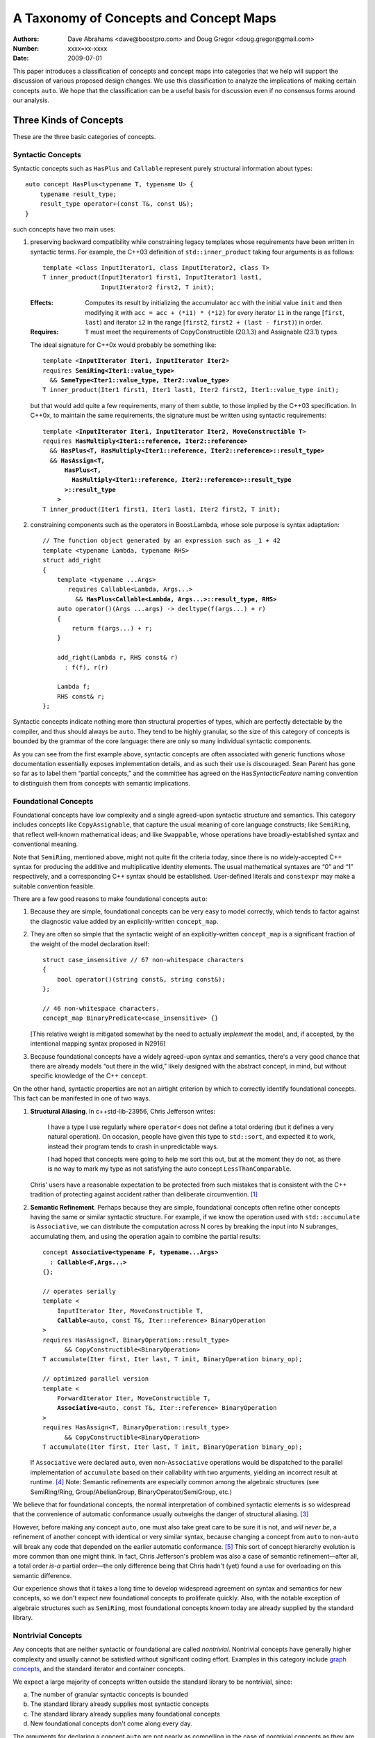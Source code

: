=======================================
A Taxonomy of Concepts and Concept Maps
=======================================

:Authors: Dave Abrahams <dave@boostpro.com> and Doug Gregor <doug.gregor@gmail.com>
:Number:  xxxx=xx-xxxx
:Date: 2009-07-01

This paper introduces a classification of concepts and concept maps
into categories that we help will support the discussion of various
proposed design changes.  We use this classification to analyze the
implications of making certain concepts ``auto``.  We hope that the
classification can be a useful basis for discussion even if no
consensus forms around our analysis.

Three Kinds of Concepts
=======================

These are the three basic categories of concepts.

Syntactic Concepts
------------------

Syntactic concepts such as ``HasPlus`` and ``Callable`` represent purely structural
information about types::

  auto concept HasPlus<typename T, typename U> { 
      typename result_type; 
      result_type operator+(const T&, const U&);
  } 

such concepts have two main uses:

1. preserving backward compatibility while constraining legacy
   templates whose requirements have been written in syntactic terms.
   For example, the C++03 definition of ``std::inner_product`` taking
   four arguments is as follows:

   ::

     template <class InputIterator1, class InputIterator2, class T> 
     T inner_product(InputIterator1 first1, InputIterator1 last1, 
                     InputIterator2 first2, T init); 

   :Effects: Computes its result by initializing the accumulator
     ``acc`` with the initial value ``init`` and then modifying it
     with ``acc = acc + (*i1) * (*i2)`` for every iterator ``i1`` in
     the range [``first``, ``last``) and iterator ``i2`` in 
     the range [``first2``, ``first2 + (last - first)``) in order. 

   :Requires: ``T`` must meet the requirements of CopyConstructible
     (20.1.3) and Assignable (23.1) types

   The ideal signature for C++0x would probably be something like:

   .. parsed-literal::

    template <**InputIterator Iter1**, **InputIterator Iter2**> 
    requires **SemiRing<Iter1::value_type>**
      && **SameType<Iter1::value_type, Iter2::value_type>**
    T inner_product(Iter1 first1, Iter1 last1, Iter2 first2, Iter1::value_type init);

   but that would add quite a few requirements, many of them subtle,
   to those implied by the C++03 specification.  In C++0x, to maintain
   the same requirements, the signature must be written using
   syntactic requirements:

   .. parsed-literal::

    template <**InputIterator Iter1**, **InputIterator Iter2**, **MoveConstructible T**> 
    requires **HasMultiply<Iter1::reference, Iter2::reference>** 
      && **HasPlus<T, HasMultiply<Iter1::reference, Iter2::reference>::result_type>** 
      && **HasAssign<T, 
          HasPlus<T, 
            HasMultiply<Iter1::reference, Iter2::reference>::result_type
          >::result_type
        >** 
    T inner_product(Iter1 first1, Iter1 last1, Iter2 first2, T init);

2. constraining components such as the operators in Boost.Lambda, whose
   sole purpose is syntax adaptation:

   .. parsed-literal::

     // The function object generated by an expression such as _1 + 42
     template <typename Lambda, typename RHS>
     struct add_right
     {
         template <typename ...Args>
            requires Callable<Lambda, Args...>
              && **HasPlus<Callable<Lambda, Args...>::result_type, RHS>**
         auto operator()(Args ...args) -> decltype(f(args...) + r)
         {
             return f(args...) + r;
         }

         add_right(Lambda r, RHS const& r)
           : f(f), r(r)

         Lambda f;
         RHS const& r;
     };

Syntactic concepts indicate nothing more than structural properties of
types, which are perfectly detectable by the compiler, and thus should
always be ``auto``.  They tend to be highly granular, so the size of
this category of concepts is bounded by the grammar of the core
language: there are only so many individual syntactic components.  

As you can see from the first example above, syntactic concepts are
often associated with generic functions whose documentation
essentially exposes implementation details, and as such their use is
discouraged.  Sean Parent has gone so far as to label them “partial
concepts,” and the committee has agreed on the ``Has``\
*SyntacticFeature* naming convention to distinguish them from concepts
with semantic implications.

Foundational Concepts
---------------------

Foundational concepts have low complexity and a single agreed-upon
syntactic structure and semantics.  This category includes concepts
like ``CopyAssignable``, that capture the usual meaning of core language
constructs; like ``SemiRing``, that reflect well-known mathematical
ideas; and like ``Swappable``, whose operations have
broadly-established syntax and conventional meaning.

Note that ``SemiRing``, mentioned above, might not quite fit the
criteria today, since there is no widely-accepted C++ syntax for
producing the additive and multiplicative identity elements.  The
usual mathematical syntaxes are “0” and “1” respectively, and a
corresponding C++ syntax should be established.  User-defined literals
and ``constexpr`` may make a suitable convention feasible.

There are a few good reasons to make foundational concepts ``auto``:

1. Because they are simple, foundational concepts can be very easy to
   model correctly, which tends to factor against the diagnostic value 
   added by an explicitly-written ``concept_map``.

2. They are often so simple that the syntactic weight of an
   explicitly-written ``concept_map`` is a significant fraction of the
   weight of the model declaration itself::

      struct case_insensitive // 67 non-whitespace characters
      {
          bool operator()(string const&, string const&);
      };

      // 46 non-whitespace characters.
      concept_map BinaryPredicate<case_insensitive> {}

   [This relative weight is mitigated somewhat by the need to actually
   *implement* the model, and, if accepted, by the intentional mapping
   syntax proposed in N2916]

3. Because foundational concepts have a widely agreed-upon syntax and
   semantics, there's a very good chance that there are already models
   “out there in the wild,” likely designed with the abstract concept,
   in mind, but without specific knowledge of the C++ ``concept``.

On the other hand, syntactic properties are not an airtight criterion
by which to correctly identify foundational concepts.  This fact can
be manifested in one of two ways.

1. **Structural Aliasing**.  In c++std-lib-23956, Chris Jefferson writes:

   .. epigraph::

     I have a type I use regularly where ``operator<`` does not define a
     total ordering (but it defines a very natural operation). On
     occasion, people have given this type to ``std::sort``, and expected it
     to work, instead their program tends to crash in unpredictable ways.

     I had hoped that concepts were going to help me sort this out, but
     at the moment they do not, as there is no way to mark my type as not
     satisfying the auto concept ``LessThanComparable``.

   Chris' users have a reasonable expectation to be protected from
   such mistakes that is consistent with the C++ tradition of
   protecting against accident rather than deliberate
   circumvention. [#cpppl3e]_

2. **Semantic Refinement**.  Perhaps because they are simple, foundational
   concepts often refine other concepts having the same or similar syntactic
   structure.  For example, if we know the operation used with
   ``std::accumulate`` is ``Associative``, we can distribute the
   computation across N cores by breaking the input into N subranges,
   accumulating them, and using the operation again to combine the
   partial results:

   .. parsed-literal::

     concept **Associative<typename F, typename...Args>**
       : **Callable<F,Args...>**
     {};

     // operates serially 
     template <
         InputIterator Iter, MoveConstructible T, 
         **Callable**\ <auto, const T&, Iter::reference> BinaryOperation
     >
     requires HasAssign<T, BinaryOperation::result_type> 
           && CopyConstructible<BinaryOperation> 
     T accumulate(Iter first, Iter last, T init, BinaryOperation binary_op);

     // optimized parallel version
     template <
         ForwardIterator Iter, MoveConstructible T, 
         **Associative**\ <auto, const T&, Iter::reference> BinaryOperation
     >
     requires HasAssign<T, BinaryOperation::result_type> 
           && CopyConstructible<BinaryOperation> 
     T accumulate(Iter first, Iter last, T init, BinaryOperation binary_op);

   If ``Associative`` were declared ``auto``, even non-``Associative``
   operations would be dispatched to the parallel implementation of
   ``accumulate`` based on their callability with two arguments,
   yielding an incorrect result at runtime.  [#undefined]_ Note:
   Semantic refinements are especially common among the algebraic
   structures (see SemiRing/Ring, Group/AbelianGroup,
   BinaryOperator/SemiGroup, etc.)

We believe that for foundational concepts, the normal interpretation
of combined syntactic elements is so widespread that the convenience
of automatic conformance usually outweighs the danger of structural
aliasing.  [#delmap]_ 

However, before making any concept ``auto``, one must also take great
care to be sure it is not, and *will never be*, a refinement of
another concept with identical or very similar syntax, because
changing a concept from ``auto`` to non-``auto`` will break any code
that depended on the earlier automatic conformance.
[#explicit-refinement]_ This sort of concept hierarchy evolution is
more common than one might think.  In fact, Chris Jefferson's problem
was also a case of semantic refinement—after all, a total order *is-a*
partial order—the only difference being that Chris hadn't (yet) found
a use for overloading on this semantic difference.

Our experience shows that it takes a long time to develop widespread
agreement on syntax and semantics for new concepts, so we don't expect
new foundational concepts to proliferate quickly.  Also, with the
notable exception of algebraic structures such as ``SemiRing``, most
foundational concepts known today are already supplied by the standard
library.

Nontrivial Concepts
-------------------

Any concepts that are neither syntactic or foundational are called
*nontrivial*.  Nontrivial concepts have generally higher complexity
and usually cannot be satisfied without significant coding effort.
Examples in this category include `graph concepts`_, and the standard
iterator and container concepts.

.. _graph concepts: http://www.boost.org/doc/libs/1_39_0/libs/graph/doc/graph_concepts.html

We expect a large majority of concepts written outside the standard
library to be nontrivial, since:

a. The number of granular syntactic concepts is bounded
b. The standard library already supplies most syntactic concepts
c. The standard library already supplies many foundational concepts
d. New foundational concepts don't come along every day.

The arguments for declaring a concept ``auto`` are not nearly as
compelling in the case of nontrivial concepts as they are for
foundational ones.  Nontrivial concepts are not easy to model
correctly, so the diagnostics produced by a ``concept_map`` can be
highly valuable to the author of the model.  Declaring a new model is a
significant job that tends to make the effort required to write a
``concept_map`` “disappear in the noise.” Finally, because they are
not simple, there is little chance of finding pre-existing models of
newly-defined nontrivial concepts “in the wild.”

The risks of declaring a nontrivial concept ``auto`` are also less
compelling than for a foundational concept, because structural
aliasing of a complex syntactic form is so unusual.  However,
syntactic complexity doesn't seem to reduce the likelihood of eventual
semantic refinement.

Three Kinds of Concept Maps
===========================

Whether explicitly written or implicitly generated, concept maps can
be classified by their intended purpose:

Intentional Mapping
-------------------

Intentional concept maps occur when a programmer designs a class with
the goal of modeling a particular concept.  Note that this distinction
is unrelated to the choice to make a concept ``auto``.  For example, I
might design a type to model ``EqualityComparable`` or
``BidirectionalIterator``.  Because ``EqualityComparable`` is an
``auto`` concept, an intentional map may be automatically generated
when the type is passed where ``EqualityComparable`` is required.  In
the case of the non-``auto`` concept ``BidirectionalIterator``, an
intentional map must be written by the author of the model.  We call
both maps “intentional” because they are intended by the author of the
model.

Intentional ``concept_maps``\ s are traditionally empty, since a
programmer modeling a concept in C++03 must write the required
definitions of associated functions in class or namespace scope, and
people are accustomed to doing things that way.

In C++0x, associated functions can be written in the scope of the
``concept_map`` itself::

    template <class T, class U>
    struct pair
    {
        // Just the data, Ma'am
        T first;
        U second;
    };

    template <CopyConstructible T, CopyConstructible U>
    concept_map CopyConstructible<pair<T,U> >
    {
        pair<T,U>::pair(pair<T,U> const& rhs)
          : first(rhs.first), second(rhs.second) {}
    };

    template <DefaultConstructible T, DefaultConstructible U>
    concept_map DefaultConstructible<pair<T,U> >
    {
        pair<T,U>::pair() {}
    };

    template <Swappable T, Swappable U>
    concept_map Swappable<pair<T,U> >
    {
        void swap(pair<T,U>& lhs, pair<T,U>& rhs) 
        { 
            swap(lhs.first,rhs.first); 
            swap(lhs.second,rhs.second);
        }
    };

    …etc…

This style, sometimes called “Mat's Mechanism,” [#mat]_ has a number
of expressive advantages over the “traditional” approach:

* It groups the operations associated with modeling a concept
  together, within the concept map.

* It makes explicit and visible the relationship between the
  properties of the model's template arguments and of the model itself
  (even if the concept is ``auto``).  For example, a ``pair<T,U>`` is
  ``CopyConstructible`` if both ``T`` and ``U`` are
  ``CopyConstructible``.

* When combined with exported concept maps as proposed by
  N2918=09-0108, it can substantially reduce verbosity (even when the
  concepts are ``auto``), because the requirements associated with a
  group of such operations are not repeated.  For example, the part of
  the ``std::list`` interface needed to make it satisfy
  ``LessThanComparable`` looks like::

    template <LessThanComparable T, class A> 
      bool operator< (const list<T,A>& x, const list<T,A>& y); 
    template <LessThanComparable T, class A> 
      bool operator> (const list<T,A>& x, const list<T,A>& y); 
    template <LessThanComparable T, class A> 
      bool operator>=(const list<T,A>& x, const list<T,A>& y); 
    template <LessThanComparable T, class A> 
      bool operator<=(const list<T,A>& x, const list<T,A>& y); 

  which can be simplified, using an exported concept map, to::

    template <LessThanComparable T, class A>
    export concept_map LessThanComparable<list<T,A> >
    {
        bool operator<(const list<T,A>& x, const list<T,A>& y) { /*...*/ }
    };

  (without exported concept maps, the intended public interface would
  be unavailable except in constrained contexts)

It remains to be seen whether either of these styles, or some other
one, will be preferred in the long run, but it is worth noting that
intentional maps need not be empty.

We expect a vast majority of concept maps to be of the intentional
variety.  That expectation is strongest where nontrivial concepts are
concerned, since the likelihood of accidentally creating a type whose
syntax and semantics exactly match those of a nontrivial concept is
very low.

Post-hoc Mapping
----------------

A type is mapped to a concept *post-hoc* when the type's creator had
no specific intention to model the concept in question.  Post-hoc
mapping can happen implicitly, as when a type happens to provide the
expected syntax and semantics for an ``auto`` concept like
``EqualityComparable``, or explicitly, via a ``concept_map``.  

While most concept mapping is intentional, post-hoc mapping is still
an important feature because it allows built-in and 3rd-party types to
model both non-``auto`` concepts and ``auto`` concepts not designed
with those types in mind.  These use cases demand that the most
general syntax for ``concept_map``\ s be non-intrusive.

Adaptive Mapping
----------------

Adaptive mapping is used to fulfill a concept's requirements that
are already expressed, but in a different form.  For example, one can
use adaptive mapping to represent the edge connectivity of a graph
using the nonzero elements of a sparse matrix (a technique used in
efficiently solving systems of equations), or an iterator over
consecutive integers using an actual ``int``::

  concept_map RandomAccessIterator<int>
  {
      int const& operator*(int const& x) { return x; }
      int operator[](int const& x, std::size_t n) { return x + n; }
      // int already supplies the other operations
  };

An adaptive ``concept_map`` is always explicitly written.  Syntax
adaptation is most commonly associated with post-hoc mapping, but can
be done intentionally as part of Mat's Mechanism.

Because they don't have syntax with widespread acceptance, post-hoc
mapping of nontrivial concepts is highly likely to be both explicit
and adaptive.

Summary
=======

Unfortunately, with the exception of syntactic concepts, deciding
whether to make a concept ``auto`` is not cut-and-dried.
Your users may demand protection from structural aliasing and may be
willing to pay the syntactic cost of writing empty concept maps, or
they may be intolerant of empty concept maps and willing to live with
some accidental conformance.  You may be confident that you can
predict the future of your concept hierarchy and be willing to break
your users' code in case you are wrong, or you may need to ensure that
there is room to transparently evolve your refinement hierarchy.


The Full Grid
=============

This is our analysis of how these categories of concepts and mappings
combine:

+--------------------+--------------------+--------------------+--------------------+
|            Concept:|     Syntactic      |    Foundational    |     Nontrivial     |
|                    |                    |                    |                    |
|             Mapping|                    |                    |                    |
+====================+====================+====================+====================+
|            Adaptive|rare, explicit,     |rare, explicit,     |rare, explicit,     |
|                    |nonempty            |nonempty            |nonempty            |
+--------------------+--------------------+--------------------+--------------------+
|            Post-Hoc|usually implicit and|common, usually     |rare, usually       |
|                    |empty               |implicit and empty  |explicit and        |
|                    |                    |                    |nonempty            |
+--------------------+--------------------+--------------------+--------------------+
|         Intentional|moderately rare,    |very common, usually|common, usually     |
|                    |usually implicit and|implicit and empty  |explicit and empty  |
|                    |empty               |                    |                    |
+--------------------+--------------------+--------------------+--------------------+


-----

.. [#cpppl3e] Bjarne Stroustrup, *The C++ Programming Language, Special
  Edition*, section 10.2.2, page 226

.. [#mat] Thanks to Mat Marcus for describing this style, which he
  discovered during some research work done with Jaakko Jarvi
  using ConceptGCC.

.. [#delmap] A separate mechanism (such as deleted concept maps) may
   be needed to assert that a type with a common syntax does not fit
   the usual semantic assumptions.

.. [#undefined] In general, the manifestation of
   accidental conformance within a refinement hierarchy can be any form
   of undefined behavior—see the classic problem with ``InputIterator``
   and ``ForwardIterator`` as detailed in N1798_ for a particularly bad
   example.

.. _N1798: http://www.open-std.org/jtc1/sc22/wg21/docs/papers/2005/n1798.html

.. [#explicit-refinement] Although the “explicit refinement” proposal
   attempts to forbid the declaration of non-``auto`` concepts, it
   requires roughly the same risk calculus with respect to semantic
   refinement.  One can still get all the effects of an explicit
   concept; to future-proof a concept ``MyConcept`` against hierarchy
   evolution, one would have to write::

     concept Explicit <typename T> {};

     concept MyConcept : explicit Explicit
     {
         …
     };     

   
